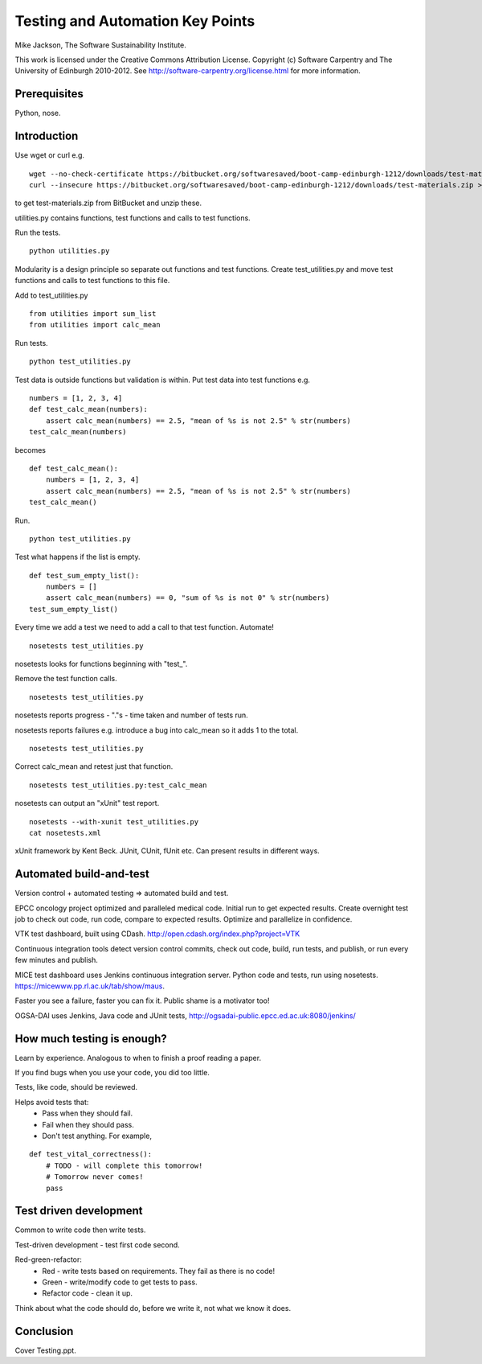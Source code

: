 
Testing and Automation Key Points
=================================

Mike Jackson, The Software Sustainability Institute.

This work is licensed under the Creative Commons Attribution License. Copyright (c) Software Carpentry and The University of Edinburgh 2010-2012. See http://software-carpentry.org/license.html for more information.

.. Written in reStructuredText, http://docutils.sourceforge.net/rst.html.

Prerequisites
-------------

Python, nose.

Introduction
------------

Use wget or curl e.g.
::

 wget --no-check-certificate https://bitbucket.org/softwaresaved/boot-camp-edinburgh-1212/downloads/test-materials.zip
 curl --insecure https://bitbucket.org/softwaresaved/boot-camp-edinburgh-1212/downloads/test-materials.zip > test-materials.zip

to get test-materials.zip from BitBucket and unzip these.

utilities.py contains functions, test functions and calls to test functions.

Run the tests.
::

 python utilities.py

Modularity is a design principle so separate out functions and test functions. Create test_utilities.py and move test functions and calls to test functions to this file.

Add to test_utilities.py
::

 from utilities import sum_list
 from utilities import calc_mean

Run tests.
::

 python test_utilities.py

Test data is outside functions but validation is within. Put test data into test functions e.g.
::

 numbers = [1, 2, 3, 4]
 def test_calc_mean(numbers):
     assert calc_mean(numbers) == 2.5, "mean of %s is not 2.5" % str(numbers)
 test_calc_mean(numbers)

becomes
::

 def test_calc_mean():
     numbers = [1, 2, 3, 4]
     assert calc_mean(numbers) == 2.5, "mean of %s is not 2.5" % str(numbers)
 test_calc_mean()

Run.
::

 python test_utilities.py

Test what happens if the list is empty.
::

 def test_sum_empty_list():
     numbers = []
     assert calc_mean(numbers) == 0, "sum of %s is not 0" % str(numbers)
 test_sum_empty_list()

Every time we add a test we need to add a call to that test function. Automate!
::

 nosetests test_utilities.py

nosetests looks for functions beginning with "test\_". 

Remove the test function calls.
::

 nosetests test_utilities.py

nosetests reports progress - "."s - time taken and number of tests run.

nosetests reports failures e.g. introduce a bug into calc_mean so it adds 1 to the total.
::

 nosetests test_utilities.py

Correct calc_mean and retest just that function.
::

 nosetests test_utilities.py:test_calc_mean

nosetests can output an "xUnit" test report.
::

 nosetests --with-xunit test_utilities.py
 cat nosetests.xml

xUnit framework by Kent Beck. JUnit, CUnit, fUnit etc. Can present results in different ways.

Automated build-and-test
------------------------

Version control + automated testing => automated build and test.

EPCC oncology project optimized and paralleled medical code. Initial run to get expected results. Create overnight test job to check out code, run code, compare to expected results. Optimize and parallelize in confidence.

VTK test dashboard, built using CDash. http://open.cdash.org/index.php?project=VTK 

Continuous integration tools detect version control commits, check out code, build, run tests, and publish, or run every few minutes and publish.

MICE test dashboard uses Jenkins continuous integration server. Python code and tests, run using nosetests. https://micewww.pp.rl.ac.uk/tab/show/maus. 

Faster you see a failure, faster you can fix it. Public shame is a motivator too!

OGSA-DAI uses Jenkins, Java code and JUnit tests, http://ogsadai-public.epcc.ed.ac.uk:8080/jenkins/

How much testing is enough?
---------------------------

Learn by experience. Analogous to when to finish a proof reading a paper.

If you find bugs when you use your code, you did too little.

Tests, like code, should be reviewed. 

Helps avoid tests that:
 - Pass when they should fail.
 - Fail when they should pass.
 - Don't test anything. For example,

::

 def test_vital_correctness():
     # TODO - will complete this tomorrow!
     # Tomorrow never comes!
     pass

Test driven development
-----------------------

Common to write code then write tests. 

Test-driven development - test first code second. 

Red-green-refactor:
 - Red - write tests based on requirements. They fail as there is no code!
 - Green - write/modify code to get tests to pass.
 - Refactor code - clean it up.

Think about what the code should do, before we write it, not what we know it does.

Conclusion
----------

Cover Testing.ppt.
